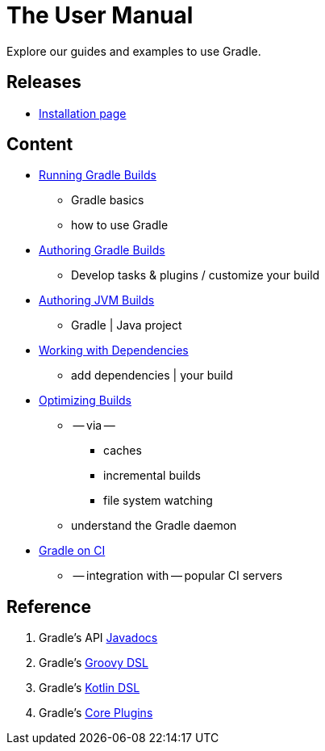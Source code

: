 // Copyright (C) 2023 Gradle, Inc.
//
// Licensed under the Creative Commons Attribution-Noncommercial-ShareAlike 4.0 International License.;
// you may not use this file except in compliance with the License.
// You may obtain a copy of the License at
//
//      https://creativecommons.org/licenses/by-nc-sa/4.0/
//
// Unless required by applicable law or agreed to in writing, software
// distributed under the License is distributed on an "AS IS" BASIS,
// WITHOUT WARRANTIES OR CONDITIONS OF ANY KIND, either express or implied.
// See the License for the specific language governing permissions and
// limitations under the License.

[[about_manual]]
= The User Manual

Explore our guides and examples to use Gradle.

[[releases]]
== Releases

* <<installation.adoc#installation,Installation page>>

[[content]]
== Content

* <<command_line_interface.adoc#command_line_interface,Running Gradle Builds>>
    ** Gradle basics
    ** how to use Gradle
* <<build_lifecycle.adoc#build_lifecycle,Authoring Gradle Builds>>
    ** Develop tasks & plugins / customize your build
* <<building_java_projects.adoc#building_java_projects,Authoring JVM Builds>>
    ** Gradle | Java project
* <<dependency_management_terminology.adoc#dependency_management_terminology,Working with Dependencies>>
    ** add dependencies | your build
* <<performance.adoc#performance_gradle,Optimizing Builds>>
    ** -- via --
        *** caches
        *** incremental builds
        *** file system watching
    ** understand the Gradle daemon
* <<jenkins.adoc#build_jenkins,Gradle on CI>>
    ** -- integration with -- popular CI servers

[[reference]]
== Reference

. Gradle's API link:{javadocPath}/index.html[Javadocs^]
. Gradle's link:{groovyDslPath}/index.html[Groovy DSL^]
. Gradle's link:{kotlinDslPath}/index.html[Kotlin DSL^]
. Gradle's <<plugin_reference#plugin_reference,Core Plugins>>
